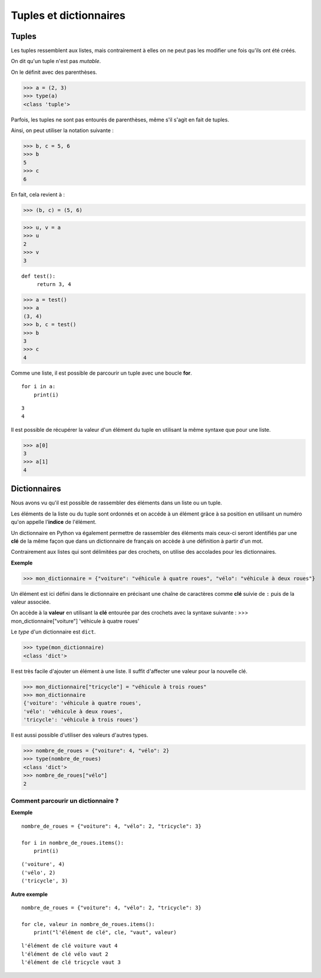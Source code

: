 ***********************
Tuples et dictionnaires
***********************

Tuples
======

Les tuples ressemblent aux listes, mais contrairement à elles on ne peut pas les modifier une fois qu'ils ont été créés. 

On dit qu'un tuple n'est pas *mutable*.

On le définit avec des parenthèses.

>>> a = (2, 3)
>>> type(a)
<class 'tuple'>
 
Parfois, les tuples ne sont pas entourés de parenthèses, même s'il s'agit en fait de tuples.

Ainsi, on peut utiliser la notation suivante :

>>> b, c = 5, 6
>>> b
5
>>> c
6

En fait, cela revient à :

>>> (b, c) = (5, 6)

>>> u, v = a
>>> u
2
>>> v
3

::

   def test():
        return 3, 4

>>> a = test()
>>> a
(3, 4)
>>> b, c = test()
>>> b
3
>>> c
4

Comme une liste, il est possible de parcourir un tuple avec une boucle **for**.

::

    for i in a:
        print(i)

::

    3
    4

Il est possible de récupérer la valeur d'un élément du tuple en utilisant la même syntaxe que pour une liste.  

>>> a[0]
3
>>> a[1]
4

Dictionnaires
=============

Nous avons vu qu'il est possible de rassembler des éléments dans un liste ou un tuple.

Les éléments de la liste ou du tuple sont ordonnés et on accéde à un élément grâce à sa position en utilisant un numéro qu'on appelle l'**indice** de l'élément.

Un dictionnaire en Python va également permettre de rassembler des éléments mais ceux-ci seront identifiés par une **clé** de la même façon que dans un dictionnaire de français on accède à une définition à partir d'un mot. 

Contrairement aux listes qui sont délimitées par des crochets, on utilise des accolades pour les dictionnaires. 

**Exemple**

>>> mon_dictionnaire = {"voiture": "véhicule à quatre roues", "vélo": "véhicule à deux roues"}

Un élément est ici défini dans le dictionnaire en précisant une chaîne de caractères comme **clé** suivie de ``:`` puis de la valeur associée. 

On accède à la **valeur** en utilisant la **clé** entourée par des crochets avec la syntaxe suivante :
>>> mon_dictionnaire["voiture"]
'véhicule à quatre roues'

Le *type* d'un dictionnaire est ``dict``.

>>> type(mon_dictionnaire)
<class 'dict'>

Il est très facile d'ajouter un élément à une liste. Il suffit d'affecter une valeur pour la nouvelle clé. 

>>> mon_dictionnaire["tricycle"] = "véhicule à trois roues"
>>> mon_dictionnaire
{'voiture': 'véhicule à quatre roues',
'vélo': 'véhicule à deux roues',
'tricycle': 'véhicule à trois roues'}

Il est aussi possible d'utiliser des valeurs d'autres types.

>>> nombre_de_roues = {"voiture": 4, "vélo": 2}
>>> type(nombre_de_roues)
<class 'dict'>
>>> nombre_de_roues["vélo"]
2

Comment parcourir un dictionnaire ?
-----------------------------------

**Exemple**

::

    nombre_de_roues = {"voiture": 4, "vélo": 2, "tricycle": 3}

    for i in nombre_de_roues.items():
        print(i)

::

    ('voiture', 4)
    ('vélo', 2)
    ('tricycle', 3)

**Autre exemple**

::

    nombre_de_roues = {"voiture": 4, "vélo": 2, "tricycle": 3}

    for cle, valeur in nombre_de_roues.items():
        print("l'élément de clé", cle, "vaut", valeur)

::

    l'élément de clé voiture vaut 4
    l'élément de clé vélo vaut 2
    l'élément de clé tricycle vaut 3
